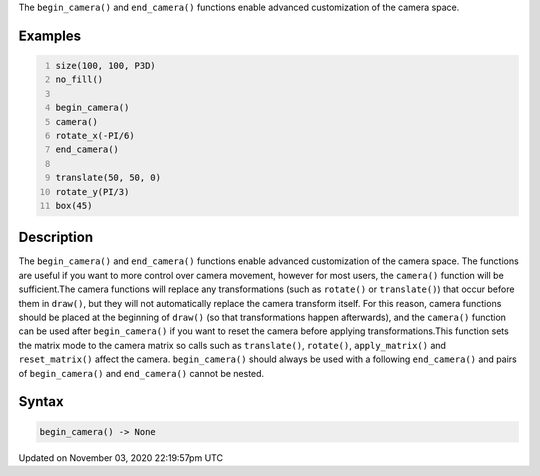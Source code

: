.. title: begin_camera()
.. slug: sketch_begin_camera
.. date: 2020-11-03 22:19:57 UTC+00:00
.. tags:
.. category:
.. link:
.. description: py5 begin_camera() documentation
.. type: text

The ``begin_camera()`` and ``end_camera()`` functions enable advanced customization of the camera space.

Examples
========

.. raw:: html

    <div class="example-table">

.. raw:: html

    <div class="example-row"><div class="example-cell-image">

.. image:: /images/reference/Sketch_begin_camera_0.png
    :alt: example picture for begin_camera()

.. raw:: html

    </div><div class="example-cell-code">

.. code:: python
    :number-lines:

    size(100, 100, P3D)
    no_fill()

    begin_camera()
    camera()
    rotate_x(-PI/6)
    end_camera()

    translate(50, 50, 0)
    rotate_y(PI/3)
    box(45)

.. raw:: html

    </div></div>

.. raw:: html

    </div>

Description
===========

The ``begin_camera()`` and ``end_camera()`` functions enable advanced customization of the camera space. The functions are useful if you want to more control over camera movement, however for most users, the ``camera()`` function will be sufficient.The camera functions will replace any transformations (such as ``rotate()`` or ``translate()``) that occur before them in ``draw()``, but they will not automatically replace the camera transform itself. For this reason, camera functions should be placed at the beginning of ``draw()`` (so that transformations happen afterwards), and the ``camera()`` function can be used after ``begin_camera()`` if you want to reset the camera before applying transformations.This function sets the matrix mode to the camera matrix so calls such as ``translate()``, ``rotate()``, ``apply_matrix()`` and ``reset_matrix()`` affect the camera. ``begin_camera()`` should always be used with a following ``end_camera()`` and pairs of ``begin_camera()`` and ``end_camera()`` cannot be nested.

Syntax
======

.. code:: python

    begin_camera() -> None

Updated on November 03, 2020 22:19:57pm UTC

